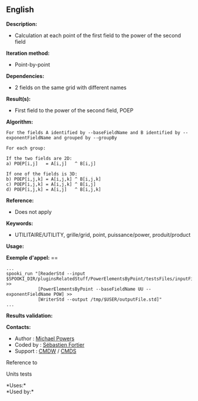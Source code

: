 ** English















*Description:*

- Calculation at each point of the first field to the power of the
  second field

*Iteration method:*

- Point-by-point

*Dependencies:*

- 2 fields on the same grid with different names

*Result(s):*

- First field to the power of the second field, POEP

*Algorithm:*

#+begin_example
      For the fields A identified by --baseFieldName and B identified by --exponentFieldName and grouped by --groupBy

      For each group:

      If the two fields are 2D:
      a) POEP[i,j]   = A[i,j]   ^ B[i,j]

      If one of the fields is 3D:
      b) POEP[i,j,k] = A[i,j,k] ^ B[i,j,k]
      c) POEP[i,j,k] = A[i,j,k] ^ B[i,j]
      d) POEP[i,j,k] = A[i,j]   ^ B[i,j,k]
#+end_example

*Reference:*

- Does not apply

*Keywords:*

- UTILITAIRE/UTILITY, grille/grid, point, puissance/power,
  produit/product

*Usage:*

*Exemple d'appel:* ==

#+begin_example
      ...
      spooki_run "[ReaderStd --input $SPOOKI_DIR/pluginsRelatedStuff/PowerElementsByPoint/testsFiles/inputFile.std] >>
                  [PowerElementsByPoint --baseFieldName UU --exponentFieldName POW] >>
                  [WriterStd --output /tmp/$USER/outputFile.std]"
      ...
#+end_example

*Results validation:*

*Contacts:*

- Author : [[https://wiki.cmc.ec.gc.ca/wiki/User:Powersm][Michael
  Powers]]
- Coded by : [[https://wiki.cmc.ec.gc.ca/wiki/User:Fortiers][Sébastien
  Fortier]]
- Support : [[https://wiki.cmc.ec.gc.ca/wiki/CMDW][CMDW]] /
  [[https://wiki.cmc.ec.gc.ca/wiki/CMDS][CMDS]]

Reference to



Units tests



*Uses:*\\

*Used by:*\\



  

